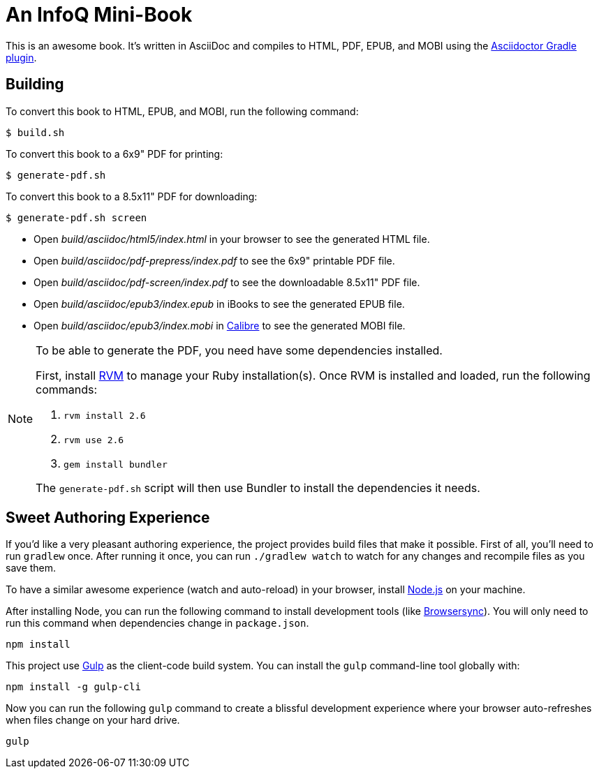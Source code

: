 = An InfoQ Mini-Book

This is an awesome book. It's written in AsciiDoc and compiles to HTML, PDF, EPUB, and MOBI using the
http://asciidoctor.org/docs/asciidoctor-gradle-plugin/[Asciidoctor Gradle plugin].

== Building

To convert this book to HTML, EPUB, and MOBI, run the following command:

----
$ build.sh
----

To convert this book to a 6x9" PDF for printing:

----
$ generate-pdf.sh
----

To convert this book to a 8.5x11" PDF for downloading:

----
$ generate-pdf.sh screen
----

* Open _build/asciidoc/html5/index.html_ in your browser to see the generated HTML file.
* Open _build/asciidoc/pdf-prepress/index.pdf_ to see the 6x9" printable PDF file.
* Open _build/asciidoc/pdf-screen/index.pdf_ to see the downloadable 8.5x11" PDF file.
* Open _build/asciidoc/epub3/index.epub_ in iBooks to see the generated EPUB file.
* Open _build/asciidoc/epub3/index.mobi_ in http://calibre-ebook.com/[Calibre] to see the generated MOBI file.

[NOTE]
====
To be able to generate the PDF, you need have some dependencies installed.

First, install https://rvm.io/rvm/install#basic-install[RVM] to manage your Ruby installation(s).
Once RVM is installed and loaded, run the following commands:

. `rvm install 2.6`
. `rvm use 2.6`
. `gem install bundler`

The `generate-pdf.sh` script will then use Bundler to install the dependencies it needs.
====

== Sweet Authoring Experience

If you'd like a very pleasant authoring experience, the project provides build files that make it possible. First of all,
you'll need to run `gradlew` once. After running it once, you can run `./gradlew watch` to watch for any changes and
recompile files as you save them.

To have a similar awesome experience (watch and auto-reload) in your browser, install https://nodejs.org/[Node.js] on your machine.

After installing Node, you can run the following command to install development tools (like http://www.browsersync.io/[Browsersync]).
You will only need to run this command when dependencies change in `package.json`.

----
npm install
----

This project use http://gulpjs.com/[Gulp] as the client-code build system. You can install the `gulp` command-line
tool globally with:

----
npm install -g gulp-cli
----

Now you can run the following `gulp` command to create a blissful development experience where your browser auto-refreshes
when files change on your hard drive.

----
gulp
----
